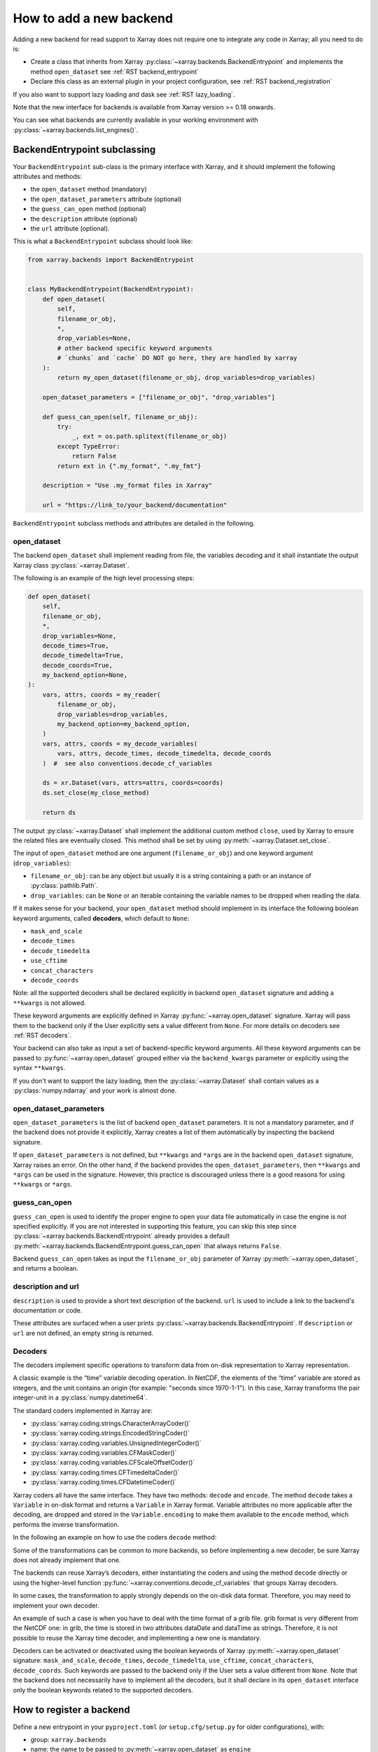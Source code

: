 .. _add_a_backend:

How to add a new backend
------------------------

Adding a new backend for read support to Xarray does not require
one to integrate any code in Xarray; all you need to do is:

- Create a class that inherits from Xarray :py:class:`~xarray.backends.BackendEntrypoint`
  and implements the method ``open_dataset`` see :ref:`RST backend_entrypoint`

- Declare this class as an external plugin in your project configuration, see :ref:`RST
  backend_registration`

If you also want to support lazy loading and dask see :ref:`RST lazy_loading`.

Note that the new interface for backends is available from Xarray
version >= 0.18 onwards.

You can see what backends are currently available in your working environment
with :py:class:`~xarray.backends.list_engines()`.

.. _RST backend_entrypoint:

BackendEntrypoint subclassing
+++++++++++++++++++++++++++++

Your ``BackendEntrypoint`` sub-class is the primary interface with Xarray, and
it should implement the following attributes and methods:

- the ``open_dataset`` method (mandatory)
- the ``open_dataset_parameters`` attribute (optional)
- the ``guess_can_open`` method (optional)
- the ``description`` attribute (optional)
- the ``url`` attribute (optional).

This is what a ``BackendEntrypoint`` subclass should look like:

.. code-block:: python

    from xarray.backends import BackendEntrypoint


    class MyBackendEntrypoint(BackendEntrypoint):
        def open_dataset(
            self,
            filename_or_obj,
            *,
            drop_variables=None,
            # other backend specific keyword arguments
            # `chunks` and `cache` DO NOT go here, they are handled by xarray
        ):
            return my_open_dataset(filename_or_obj, drop_variables=drop_variables)

        open_dataset_parameters = ["filename_or_obj", "drop_variables"]

        def guess_can_open(self, filename_or_obj):
            try:
                _, ext = os.path.splitext(filename_or_obj)
            except TypeError:
                return False
            return ext in {".my_format", ".my_fmt"}

        description = "Use .my_format files in Xarray"

        url = "https://link_to/your_backend/documentation"

``BackendEntrypoint`` subclass methods and attributes are detailed in the following.

.. _RST open_dataset:

open_dataset
^^^^^^^^^^^^

The backend ``open_dataset`` shall implement reading from file, the variables
decoding and it shall instantiate the output Xarray class :py:class:`~xarray.Dataset`.

The following is an example of the high level processing steps:

.. code-block:: python

    def open_dataset(
        self,
        filename_or_obj,
        *,
        drop_variables=None,
        decode_times=True,
        decode_timedelta=True,
        decode_coords=True,
        my_backend_option=None,
    ):
        vars, attrs, coords = my_reader(
            filename_or_obj,
            drop_variables=drop_variables,
            my_backend_option=my_backend_option,
        )
        vars, attrs, coords = my_decode_variables(
            vars, attrs, decode_times, decode_timedelta, decode_coords
        )  #  see also conventions.decode_cf_variables

        ds = xr.Dataset(vars, attrs=attrs, coords=coords)
        ds.set_close(my_close_method)

        return ds


The output :py:class:`~xarray.Dataset` shall implement the additional custom method
``close``, used by Xarray to ensure the related files are eventually closed. This
method shall be set by using :py:meth:`~xarray.Dataset.set_close`.


The input of ``open_dataset`` method are one argument
(``filename_or_obj``) and one keyword argument (``drop_variables``):

- ``filename_or_obj``: can be any object but usually it is a string containing a path or an instance of
  :py:class:`pathlib.Path`.
- ``drop_variables``: can be ``None`` or an iterable containing the variable
  names to be dropped when reading the data.

If it makes sense for your backend, your ``open_dataset``  method
should implement in its interface the following boolean keyword arguments, called
**decoders**, which default to ``None``:

- ``mask_and_scale``
- ``decode_times``
- ``decode_timedelta``
- ``use_cftime``
- ``concat_characters``
- ``decode_coords``

Note: all the supported decoders shall be declared explicitly
in backend ``open_dataset`` signature and adding a ``**kwargs`` is not allowed.

These keyword arguments are explicitly defined in Xarray
:py:func:`~xarray.open_dataset` signature. Xarray will pass them to the
backend only if the User explicitly sets a value different from ``None``.
For more details on decoders see :ref:`RST decoders`.

Your backend can also take as input a set of backend-specific keyword
arguments. All these keyword arguments can be passed to
:py:func:`~xarray.open_dataset` grouped either via the ``backend_kwargs``
parameter or explicitly using the syntax ``**kwargs``.


If you don't want to support the lazy loading, then the
:py:class:`~xarray.Dataset` shall contain values as a :py:class:`numpy.ndarray`
and your work is almost done.

.. _RST open_dataset_parameters:

open_dataset_parameters
^^^^^^^^^^^^^^^^^^^^^^^

``open_dataset_parameters`` is the list of backend ``open_dataset`` parameters.
It is not a mandatory parameter, and if the backend does not provide it
explicitly, Xarray creates a list of them automatically by inspecting the
backend signature.

If ``open_dataset_parameters`` is not defined, but ``**kwargs`` and ``*args``
are in the backend ``open_dataset`` signature, Xarray raises an error.
On the other hand, if the backend provides the ``open_dataset_parameters``,
then ``**kwargs`` and ``*args`` can be used in the signature.
However, this practice is discouraged unless there is a good reasons for using
``**kwargs`` or ``*args``.

.. _RST guess_can_open:

guess_can_open
^^^^^^^^^^^^^^

``guess_can_open`` is used to identify the proper engine to open your data
file automatically in case the engine is not specified explicitly. If you are
not interested in supporting this feature, you can skip this step since
:py:class:`~xarray.backends.BackendEntrypoint` already provides a
default :py:meth:`~xarray.backends.BackendEntrypoint.guess_can_open`
that always returns ``False``.

Backend ``guess_can_open`` takes as input the ``filename_or_obj`` parameter of
Xarray :py:meth:`~xarray.open_dataset`, and returns a boolean.

.. _RST properties:

description and url
^^^^^^^^^^^^^^^^^^^^

``description`` is used to provide a short text description of the backend.
``url`` is used to include a link to the backend's documentation or code.

These attributes are surfaced when a user prints :py:class:`~xarray.backends.BackendEntrypoint`.
If ``description`` or ``url`` are not defined, an empty string is returned.

.. _RST decoders:

Decoders
^^^^^^^^

The decoders implement specific operations to transform data from on-disk
representation to Xarray representation.

A classic example is the “time” variable decoding operation. In NetCDF, the
elements of the “time” variable are stored as integers, and the unit contains
an origin (for example: "seconds since 1970-1-1"). In this case, Xarray
transforms the pair integer-unit in a :py:class:`numpy.datetime64`.

The standard coders implemented in Xarray are:

- :py:class:`xarray.coding.strings.CharacterArrayCoder()`
- :py:class:`xarray.coding.strings.EncodedStringCoder()`
- :py:class:`xarray.coding.variables.UnsignedIntegerCoder()`
- :py:class:`xarray.coding.variables.CFMaskCoder()`
- :py:class:`xarray.coding.variables.CFScaleOffsetCoder()`
- :py:class:`xarray.coding.times.CFTimedeltaCoder()`
- :py:class:`xarray.coding.times.CFDatetimeCoder()`

Xarray coders all have the same interface. They have two methods: ``decode``
and ``encode``. The method ``decode`` takes a ``Variable`` in on-disk
format and returns a ``Variable`` in Xarray format. Variable
attributes no more applicable after the decoding, are dropped and stored in the
``Variable.encoding`` to make them available to the ``encode`` method, which
performs the inverse transformation.

In the following an example on how to use the coders ``decode`` method:

.. ipython:: python
    :suppress:

    import xarray as xr

.. ipython:: python

    var = xr.Variable(
        dims=("x",), data=np.arange(10.0), attrs={"scale_factor": 10, "add_offset": 2}
    )
    var

    coder = xr.coding.variables.CFScaleOffsetCoder()
    decoded_var = coder.decode(var)
    decoded_var
    decoded_var.encoding

Some of the transformations can be common to more backends, so before
implementing a new decoder, be sure Xarray does not already implement that one.

The backends can reuse Xarray’s decoders, either instantiating the coders
and using the method ``decode`` directly or using the higher-level function
:py:func:`~xarray.conventions.decode_cf_variables` that groups Xarray decoders.

In some cases, the transformation to apply strongly depends on the on-disk
data format. Therefore, you may need to implement your own decoder.

An example of such a case is when you have to deal with the time format of a
grib file. grib format is very different from the NetCDF one: in grib, the
time is stored in two attributes dataDate and dataTime as strings. Therefore,
it is not possible to reuse the Xarray time decoder, and implementing a new
one is mandatory.

Decoders can be activated or deactivated using the boolean keywords of
Xarray :py:meth:`~xarray.open_dataset` signature: ``mask_and_scale``,
``decode_times``, ``decode_timedelta``, ``use_cftime``,
``concat_characters``, ``decode_coords``.
Such keywords are passed to the backend only if the User sets a value
different from ``None``.  Note that the backend does not necessarily have to
implement all the decoders, but it shall declare in its ``open_dataset``
interface only the boolean keywords related to the supported decoders.

.. _RST backend_registration:

How to register a backend
+++++++++++++++++++++++++

Define a new entrypoint in your ``pyproject.toml`` (or ``setup.cfg/setup.py`` for older
configurations), with:

- group: ``xarray.backends``
- name: the name to be passed to :py:meth:`~xarray.open_dataset`  as ``engine``
- object reference: the reference of the class that you have implemented.

You can declare the entrypoint in your project configuration like so:

.. tab:: pyproject.toml

   .. code:: toml

      [project.entry-points."xarray.backends"]
      my_engine = "my_package.my_module:MyBackendEntrypoint"

.. tab:: pyproject.toml [Poetry]

   .. code-block:: toml

       [tool.poetry.plugins."xarray.backends"]
       my_engine = "my_package.my_module:MyBackendEntrypoint"

.. tab:: setup.cfg

   .. code-block:: cfg

       [options.entry_points]
       xarray.backends =
           my_engine = my_package.my_module:MyBackendEntrypoint

.. tab:: setup.py

   .. code-block::

       setuptools.setup(
           entry_points={
               "xarray.backends": [
                   "my_engine=my_package.my_module:MyBackendEntrypoint"
               ],
           },
       )


See the `Python Packaging User Guide
<https://packaging.python.org/specifications/entry-points/#data-model>`_ for more
information on entrypoints and details of the syntax.

If you're using Poetry, note that table name in ``pyproject.toml`` is slightly different.
See `the Poetry docs <https://python-poetry.org/docs/pyproject/#plugins>`_ for more
information on plugins.

.. _RST lazy_loading:

How to support lazy loading
+++++++++++++++++++++++++++

If you want to make your backend effective with big datasets, then you should
support lazy loading.
Basically, you shall replace the :py:class:`numpy.ndarray` inside the
variables with a custom class that supports lazy loading indexing.
See the example below:

.. code-block:: python

    backend_array = MyBackendArray()
    data = indexing.LazilyIndexedArray(backend_array)
    var = xr.Variable(dims, data, attrs=attrs, encoding=encoding)

Where:

- :py:class:`~xarray.core.indexing.LazilyIndexedArray` is a class
  provided by Xarray that manages the lazy loading.
- ``MyBackendArray`` shall be implemented by the backend and shall inherit
  from :py:class:`~xarray.backends.BackendArray`.

BackendArray subclassing
^^^^^^^^^^^^^^^^^^^^^^^^

The BackendArray subclass shall implement the following method and attributes:

- the ``__getitem__`` method that takes in input an index and returns a
  `NumPy <https://numpy.org/>`__ array
- the ``shape`` attribute
- the ``dtype`` attribute.

Xarray supports different type of :doc:`/user-guide/indexing`, that can be
grouped in three types of indexes
:py:class:`~xarray.core.indexing.BasicIndexer`,
:py:class:`~xarray.core.indexing.OuterIndexer` and
:py:class:`~xarray.core.indexing.VectorizedIndexer`.
This implies that the implementation of the method ``__getitem__`` can be tricky.
In order to simplify this task, Xarray provides a helper function,
:py:func:`~xarray.core.indexing.explicit_indexing_adapter`, that transforms
all the input  ``indexer`` types (``basic``, ``outer``, ``vectorized``) in a tuple
which is interpreted correctly by your backend.

This is an example ``BackendArray`` subclass implementation:

.. code-block:: python

    from xarray.backends import BackendArray


    class MyBackendArray(BackendArray):
        def __init__(
            self,
            shape,
            dtype,
            lock,
            # other backend specific keyword arguments
        ):
            self.shape = shape
            self.dtype = dtype
            self.lock = lock

        def __getitem__(
            self, key: xarray.core.indexing.ExplicitIndexer
        ) -> np.typing.ArrayLike:
            return indexing.explicit_indexing_adapter(
                key,
                self.shape,
                indexing.IndexingSupport.BASIC,
                self._raw_indexing_method,
            )

        def _raw_indexing_method(self, key: tuple) -> np.typing.ArrayLike:
            # thread safe method that access to data on disk
            with self.lock:
                ...
                return item

Note that ``BackendArray.__getitem__`` must be thread safe to support
multi-thread processing.

The :py:func:`~xarray.core.indexing.explicit_indexing_adapter` method takes in
input the ``key``, the array ``shape`` and the following parameters:

- ``indexing_support``: the type of index supported by ``raw_indexing_method``
- ``raw_indexing_method``: a method that shall take in input a key in the form
  of a tuple and return an indexed :py:class:`numpy.ndarray`.

For more details see
:py:class:`~xarray.core.indexing.IndexingSupport` and :ref:`RST indexing`.

In order to support `Dask Distributed <https://distributed.dask.org/>`__ and
:py:mod:`multiprocessing`, ``BackendArray`` subclass should be serializable
either with :ref:`io.pickle` or
`cloudpickle <https://github.com/cloudpipe/cloudpickle>`__.
That implies that all the reference to open files should be dropped. For
opening files, we therefore suggest to use the helper class provided by Xarray
:py:class:`~xarray.backends.CachingFileManager`.

.. _RST indexing:

Indexing examples
^^^^^^^^^^^^^^^^^

**BASIC**

In the ``BASIC`` indexing support, numbers and slices are supported.

Example:

.. ipython::
    :verbatim:

    In [1]: # () shall return the full array
       ...: backend_array._raw_indexing_method(())
    Out[1]: array([[0, 1, 2, 3], [4, 5, 6, 7], [8, 9, 10, 11]])

    In [2]: # shall support integers
       ...: backend_array._raw_indexing_method(1, 1)
    Out[2]: 5

    In [3]: # shall support slices
       ...: backend_array._raw_indexing_method(slice(0, 3), slice(2, 4))
    Out[3]: array([[2, 3], [6, 7], [10, 11]])

**OUTER**

The ``OUTER`` indexing shall support number, slices and in addition it shall
support also lists of integers. The the outer indexing is equivalent to
combining multiple input list with ``itertools.product()``:

.. ipython::
    :verbatim:

    In [1]: backend_array._raw_indexing_method([0, 1], [0, 1, 2])
    Out[1]: array([[0, 1, 2], [4, 5, 6]])

    # shall support integers
    In [2]: backend_array._raw_indexing_method(1, 1)
    Out[2]: 5


**OUTER_1VECTOR**

The ``OUTER_1VECTOR`` indexing shall supports number, slices and at most one
list. The behaviour with the list shall be the same of ``OUTER`` indexing.

If you support more complex indexing as ``explicit indexing`` or
``numpy indexing``, you can have a look to the implementation of Zarr backend and Scipy backend,
currently available in :py:mod:`~xarray.backends` module.

.. _RST preferred_chunks:

Preferred chunk sizes
^^^^^^^^^^^^^^^^^^^^^

To potentially improve performance with lazy loading, the backend may define for each
variable the chunk sizes that it prefers---that is, sizes that align with how the
variable is stored. (Note that the backend is not directly involved in `Dask
<https://dask.org/>`__ chunking, because Xarray internally manages chunking.) To define
the preferred chunk sizes, store a mapping within the variable's encoding under the key
``"preferred_chunks"`` (that is, ``var.encoding["preferred_chunks"]``). The mapping's
keys shall be the names of dimensions with preferred chunk sizes, and each value shall
be the corresponding dimension's preferred chunk sizes expressed as either an integer
(such as ``{"dim1": 1000, "dim2": 2000}``) or a tuple of integers (such as ``{"dim1":
(1000, 100), "dim2": (2000, 2000, 2000)}``).

Xarray uses the preferred chunk sizes in some special cases of the ``chunks`` argument
of the :py:func:`~xarray.open_dataset` and :py:func:`~xarray.open_mfdataset` functions.
If ``chunks`` is a ``dict``, then for any dimensions missing from the keys or whose
value is ``None``, Xarray sets the chunk sizes to the preferred sizes. If ``chunks``
equals ``"auto"``, then Xarray seeks ideal chunk sizes informed by the preferred chunk
sizes. Specifically, it determines the chunk sizes using
:py:func:`dask.array.core.normalize_chunks` with the ``previous_chunks`` argument set
according to the preferred chunk sizes.
